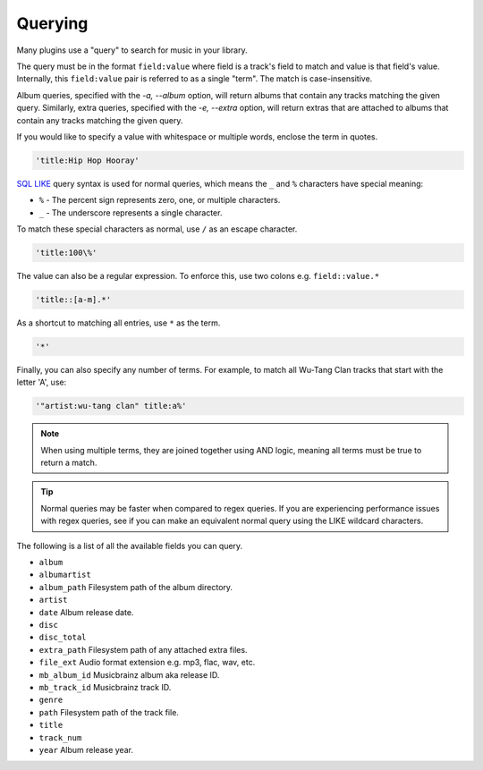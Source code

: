 ########
Querying
########
Many plugins use a "query" to search for music in your library.

The query must be in the format ``field:value`` where field is a track's field to match and value is that field's value. Internally, this ``field:value`` pair is referred to as a single "term". The match is case-insensitive.

Album queries, specified with the `-a, --album` option, will return albums that contain any tracks matching the given query. Similarly, extra queries, specified with the `-e, --extra` option, will return extras that are attached to albums that contain any tracks matching the given query.

If you would like to specify a value with whitespace or multiple words, enclose the
term in quotes.

.. code-block:: bash

    'title:Hip Hop Hooray'

`SQL LIKE <https://www.w3schools.com/sql/sql_like.asp>`_ query syntax is used for normal queries, which means
the ``_``  and ``%`` characters have special meaning:

* ``%`` - The percent sign represents zero, one, or multiple characters.
* ``_`` - The underscore represents a single character.

To match these special characters as normal, use ``/`` as an escape character.

.. code-block:: bash

    'title:100\%'

The value can also be a regular expression. To enforce this, use two colons
e.g. ``field::value.*``

.. code-block:: bash

    'title::[a-m].*'

As a shortcut to matching all entries, use ``*`` as the term.

.. code-block:: bash

    '*'

Finally, you can also specify any number of terms.
For example, to match all Wu-Tang Clan tracks that start with the letter 'A', use:

.. code-block:: bash

    '"artist:wu-tang clan" title:a%'

.. note::
    When using multiple terms, they are joined together using AND logic, meaning all terms must be true to return a match.

.. tip::
    Normal queries may be faster when compared to regex queries. If you are experiencing performance issues with regex queries, see if you can make an equivalent normal query using the LIKE wildcard characters.

The following is a list of all the available fields you can query.

* ``album``
* ``albumartist``
* ``album_path`` Filesystem path of the album directory.
* ``artist``
* ``date`` Album release date.
* ``disc``
* ``disc_total``
* ``extra_path`` Filesystem path of any attached extra files.
* ``file_ext`` Audio format extension e.g. mp3, flac, wav, etc.
* ``mb_album_id`` Musicbrainz album aka release ID.
* ``mb_track_id`` Musicbrainz track ID.
* ``genre``
* ``path`` Filesystem path of the track file.
* ``title``
* ``track_num``
* ``year`` Album release year.
